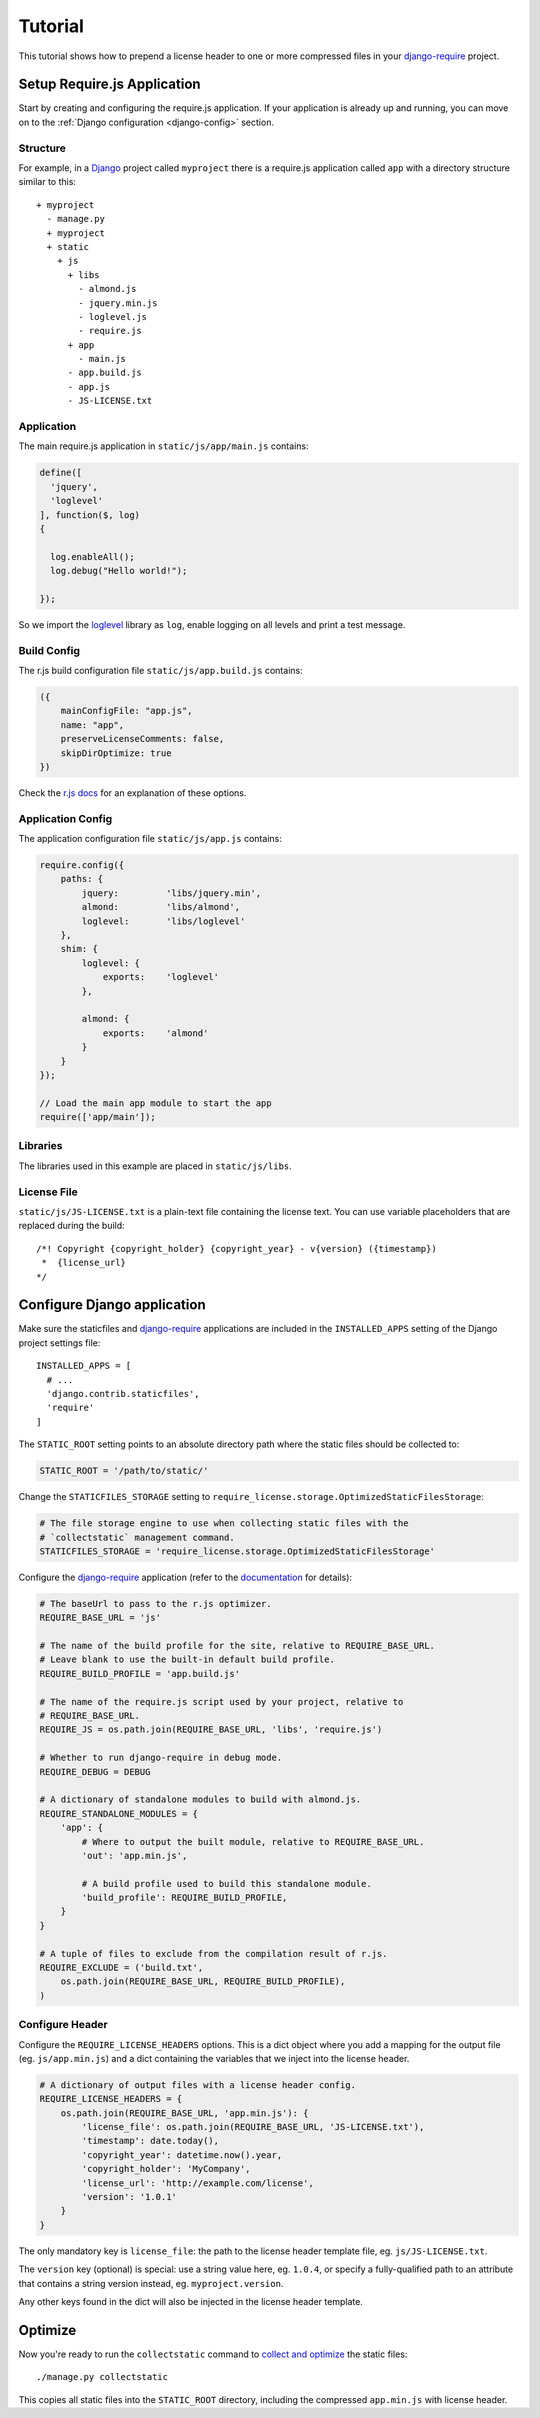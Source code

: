 Tutorial
========

This tutorial shows how to prepend a license header to one or more
compressed files in your `django-require`_ project.

Setup Require.js Application
----------------------------

Start by creating and configuring the require.js application. If your
application is already up and running, you can move on to the
:ref:`Django configuration <django-config>` section.

Structure
^^^^^^^^^

For example, in a Django_ project called ``myproject`` there is a
require.js application called ``app`` with a directory structure
similar to this::

  + myproject
    - manage.py
    + myproject
    + static
      + js
        + libs
          - almond.js
          - jquery.min.js
          - loglevel.js
          - require.js
        + app
          - main.js
        - app.build.js
        - app.js
        - JS-LICENSE.txt


Application
^^^^^^^^^^^

The main require.js application in ``static/js/app/main.js`` contains:

.. code-block:: javascript

  define([
    'jquery',
    'loglevel'
  ], function($, log)
  {
    
    log.enableAll();
    log.debug("Hello world!");
    
  });

So we import the loglevel_ library as ``log``, enable logging on all
levels and print a test message.


Build Config
^^^^^^^^^^^^

The r.js build configuration file ``static/js/app.build.js`` contains:

.. code-block:: javascript

  ({
      mainConfigFile: "app.js",
      name: "app",
      preserveLicenseComments: false,
      skipDirOptimize: true
  })

Check the `r.js docs`_ for an explanation of these options.


Application Config
^^^^^^^^^^^^^^^^^^

The application configuration file ``static/js/app.js`` contains:

.. code-block:: javascript

  require.config({
      paths: {
          jquery:         'libs/jquery.min',
          almond:         'libs/almond',
          loglevel:       'libs/loglevel'
      },
      shim: {
          loglevel: {
              exports:    'loglevel'
          },

          almond: {
              exports:    'almond'
          }
      }
  });

  // Load the main app module to start the app
  require(['app/main']);


Libraries
^^^^^^^^^

The libraries used in this example are placed in ``static/js/libs``.


.. _django-config:

License File
^^^^^^^^^^^^

``static/js/JS-LICENSE.txt`` is a plain-text file containing the license text.
You can use variable placeholders that are replaced during the build::

  /*! Copyright {copyright_holder} {copyright_year} - v{version} ({timestamp})
   *  {license_url}
  */


Configure Django application
----------------------------

Make sure the staticfiles and `django-require`_ applications are included in
the ``INSTALLED_APPS`` setting of the Django project settings file::

  INSTALLED_APPS = [
    # ...
    'django.contrib.staticfiles',
    'require'
  ]

The ``STATIC_ROOT`` setting points to an absolute directory path where the
static files should be collected to:

.. code-block:: python

  STATIC_ROOT = '/path/to/static/'

Change the ``STATICFILES_STORAGE`` setting to
``require_license.storage.OptimizedStaticFilesStorage``:

.. code-block:: python

  # The file storage engine to use when collecting static files with the
  # `collectstatic` management command.
  STATICFILES_STORAGE = 'require_license.storage.OptimizedStaticFilesStorage'

Configure the `django-require`_ application (refer to the
`documentation <https://github.com/etianen/django-require#available-settings>`_
for details):

.. code-block:: python

  # The baseUrl to pass to the r.js optimizer.
  REQUIRE_BASE_URL = 'js'

  # The name of the build profile for the site, relative to REQUIRE_BASE_URL.
  # Leave blank to use the built-in default build profile.
  REQUIRE_BUILD_PROFILE = 'app.build.js'

  # The name of the require.js script used by your project, relative to
  # REQUIRE_BASE_URL.
  REQUIRE_JS = os.path.join(REQUIRE_BASE_URL, 'libs', 'require.js')

  # Whether to run django-require in debug mode.
  REQUIRE_DEBUG = DEBUG

  # A dictionary of standalone modules to build with almond.js.
  REQUIRE_STANDALONE_MODULES = {
      'app': {
          # Where to output the built module, relative to REQUIRE_BASE_URL.
          'out': 'app.min.js',

          # A build profile used to build this standalone module.
          'build_profile': REQUIRE_BUILD_PROFILE,
      }
  }

  # A tuple of files to exclude from the compilation result of r.js.
  REQUIRE_EXCLUDE = ('build.txt',
      os.path.join(REQUIRE_BASE_URL, REQUIRE_BUILD_PROFILE),
  )

Configure Header
^^^^^^^^^^^^^^^^

Configure the ``REQUIRE_LICENSE_HEADERS`` options. This is a dict
object where you add a mapping for the output file (eg. ``js/app.min.js``)
and a dict containing the variables that we inject into the license header.

.. code-block:: python

  # A dictionary of output files with a license header config.
  REQUIRE_LICENSE_HEADERS = {
      os.path.join(REQUIRE_BASE_URL, 'app.min.js'): {
          'license_file': os.path.join(REQUIRE_BASE_URL, 'JS-LICENSE.txt'),
          'timestamp': date.today(),
          'copyright_year': datetime.now().year,
          'copyright_holder': 'MyCompany',
          'license_url': 'http://example.com/license',
          'version': '1.0.1'
      }
  }

The only mandatory key is ``license_file``: the path to the license header
template file, eg. ``js/JS-LICENSE.txt``.

The ``version`` key (optional) is special: use a string value here,
eg. ``1.0.4``, or specify a fully-qualified path to an
attribute that contains a string version instead,
eg. ``myproject.version``.

Any other keys found in the dict will also be injected in the license header
template.


Optimize
--------

Now you're ready to run the ``collectstatic`` command to `collect and optimize`_
the static files::

  ./manage.py collectstatic

This copies all static files into the ``STATIC_ROOT`` directory, including the
compressed ``app.min.js`` with license header.


.. _Django: https://www.djangoproject.com
.. _django-require: https://github.com/etianen/django-require
.. _r.js docs: http://requirejs.org/docs/optimization.html#options
.. _loglevel: https://github.com/pimterry/loglevel
.. _collect and optimize: https://github.com/etianen/django-require#running-the-rjs-optmizer
